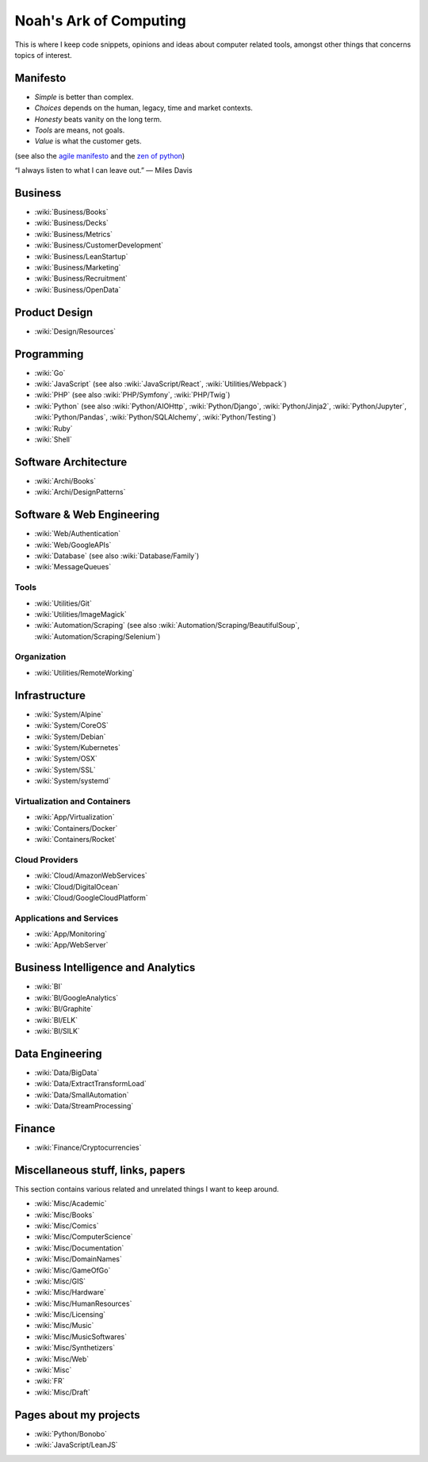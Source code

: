 Noah's Ark of Computing
=======================

This is where I keep code snippets, opinions and ideas about computer related tools, amongst other things that concerns topics of interest.

Manifesto
:::::::::

* *Simple* is better than complex.
* *Choices* depends on the human, legacy, time and market contexts. 
* *Honesty* beats vanity on the long term.
* *Tools* are means, not goals.
* *Value* is what the customer gets.

(see also the `agile manifesto <http://agilemanifesto.org/>`_ and the `zen of python <https://www.python.org/dev/peps/pep-0020/#the-zen-of-python>`_)

“I always listen to what I can leave out.” — Miles Davis

Business
::::::::

* :wiki:`Business/Books`
* :wiki:`Business/Decks`
* :wiki:`Business/Metrics`
* :wiki:`Business/CustomerDevelopment`
* :wiki:`Business/LeanStartup`
* :wiki:`Business/Marketing`
* :wiki:`Business/Recruitment`
* :wiki:`Business/OpenData`

Product Design
::::::::::::::

* :wiki:`Design/Resources`

Programming
:::::::::::

* :wiki:`Go`
* :wiki:`JavaScript` (see also :wiki:`JavaScript/React`, :wiki:`Utilities/Webpack`)
* :wiki:`PHP` (see also :wiki:`PHP/Symfony`, :wiki:`PHP/Twig`)
* :wiki:`Python` (see also :wiki:`Python/AIOHttp`, :wiki:`Python/Django`, :wiki:`Python/Jinja2`, :wiki:`Python/Jupyter`, :wiki:`Python/Pandas`, :wiki:`Python/SQLAlchemy`, :wiki:`Python/Testing`)
* :wiki:`Ruby`
* :wiki:`Shell`

Software Architecture
:::::::::::::::::::::

* :wiki:`Archi/Books`
* :wiki:`Archi/DesignPatterns`

Software & Web Engineering
::::::::::::::::::::::::::

* :wiki:`Web/Authentication`
* :wiki:`Web/GoogleAPIs`
* :wiki:`Database` (see also :wiki:`Database/Family`)
* :wiki:`MessageQueues`

Tools
-----

* :wiki:`Utilities/Git`
* :wiki:`Utilities/ImageMagick`
* :wiki:`Automation/Scraping` (see also :wiki:`Automation/Scraping/BeautifulSoup`, :wiki:`Automation/Scraping/Selenium`)

Organization
------------

* :wiki:`Utilities/RemoteWorking`

Infrastructure
::::::::::::::

* :wiki:`System/Alpine`
* :wiki:`System/CoreOS`
* :wiki:`System/Debian`
* :wiki:`System/Kubernetes`
* :wiki:`System/OSX`
* :wiki:`System/SSL`
* :wiki:`System/systemd`

Virtualization and Containers
-----------------------------

* :wiki:`App/Virtualization`
* :wiki:`Containers/Docker`
* :wiki:`Containers/Rocket`

Cloud Providers
---------------

* :wiki:`Cloud/AmazonWebServices`
* :wiki:`Cloud/DigitalOcean`
* :wiki:`Cloud/GoogleCloudPlatform`

Applications and Services
-------------------------

* :wiki:`App/Monitoring`
* :wiki:`App/WebServer`

Business Intelligence and Analytics
:::::::::::::::::::::::::::::::::::

* :wiki:`BI`
* :wiki:`BI/GoogleAnalytics`
* :wiki:`BI/Graphite`
* :wiki:`BI/ELK`
* :wiki:`BI/SILK`

Data Engineering
::::::::::::::::

* :wiki:`Data/BigData`
* :wiki:`Data/ExtractTransformLoad`
* :wiki:`Data/SmallAutomation`
* :wiki:`Data/StreamProcessing`

Finance
:::::::

* :wiki:`Finance/Cryptocurrencies`

Miscellaneous stuff, links, papers 
::::::::::::::::::::::::::::::::::

This section contains various related and unrelated things I want to keep around.

* :wiki:`Misc/Academic`
* :wiki:`Misc/Books`
* :wiki:`Misc/Comics`
* :wiki:`Misc/ComputerScience`
* :wiki:`Misc/Documentation`
* :wiki:`Misc/DomainNames`
* :wiki:`Misc/GameOfGo`
* :wiki:`Misc/GIS`
* :wiki:`Misc/Hardware`
* :wiki:`Misc/HumanResources`
* :wiki:`Misc/Licensing`
* :wiki:`Misc/Music`
* :wiki:`Misc/MusicSoftwares`
* :wiki:`Misc/Synthetizers`
* :wiki:`Misc/Web`

* :wiki:`Misc`
* :wiki:`FR`

* :wiki:`Misc/Draft`


Pages about my projects
:::::::::::::::::::::::

* :wiki:`Python/Bonobo`
* :wiki:`JavaScript/LeanJS`


